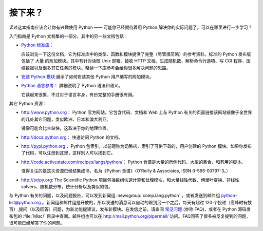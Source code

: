 .. _tut-whatnow:

*********
接下来？
*********

读过这本指南应该会让你有兴趣使用 Python —— 可能你已经期待着用 Python 解决你的实际问题了。可以在哪里进行一步学习？ 

入门指南是 Python 文档集的一部分。其中的另一些文档包括：

* `Python 标准库 <https://docs.python.org/zh-cn/3/library/index.html#library-index>`_：

  应该浏览一下这份文档，它为标准库中的类型、函数和模块提供了完整（尽管很简略）的参考资料。标准的 Python 发布版包括了 大量 的附加模块。其中有针对读取 Unix 邮箱、接收 HTTP 文档、生成随机数、解析命令行选项、写 CGI 程序、压缩数据以及很多其它任务的模块。略读一下库参考会给你很多解决问题的思路。

* `安装 Python 模块 <https://docs.python.org/zh-cn/3/installing/index.html#installing-index>`_ 展示了如何安装其他 Python 用户编写的附加模块。

* `Python 语言参考 <https://docs.python.org/zh-cn/3/reference/index.html#reference-index>`_： 詳細说明了 Python 语法和语义。
  
  它读起来很累，不过对于语言本身，有份完整的手册很有用。

其它 Python 资源：

* http://www.python.org： Python 官方网站。它包含代码、文档和 Web 上与 Python 有关的页面链接该网站镜像于全世界的几处其它问题，类似欧洲、日本和澳大利亚。
  
  镜像可能会比主站快，这取决于你的地理位置。

* http://docs.python.org： 快速访问 Python 的文档。

* http://pypi.python.org： Python 包索引，以前昵称为奶酪店，索引了可供下载的，用户创建的 Python 模块。如果你发布了代码，可以注册到这里，这样别人可以找到它。

* http://code.activestate.com/recipes/langs/python/： Python 食谱是大量的示例代码、大型的集合，和有用的脚本。
  
  值得关注的是这次资源已经结集成书，名为《Python 食谱》（O’Reilly & Associates, ISBN 0-596-00797-3。）

* http://scipy.org: The Scientific Python 项目包括数组快速计算和处理模块，和大量线性代数、傅里叶变换、非线性solvers、随机数分布，统计分析以及类似的包。

与 Python 有关的问题，以及问题报告，可以发到新闻组 :newsgroup:`comp.lang.python` ，或者发送到邮件组 python-list@python.org 。新闻组和邮件组是开放的，所以发送的消息可以自动的跟到另一个之后。每天有超过 120 个投递（高峰时有数百）,提问（以及回答）问题，为新功能提建议，发布新模块。在发信之前，请查阅 `常见问题
<http://www.python.org/doc/faq/>`_ (亦称 FAQ)，或者在 Python 源码发布包的 :file:`Misc/` 目录中查阅。邮件组也可以在 http://mail.python.org/pipermail/ 访问。FAQ回答了很多被反复提到的问题，很可能已经解答了你的问题。

.. Postings figure based on average of last six months activity as
   最近六个月的提交数在 www.egroups.com 有报告；2000年六月：21272 封 / 182 天 ＝ 116.9 封／天，并且还在平稳的上升。（现在是多少？）



